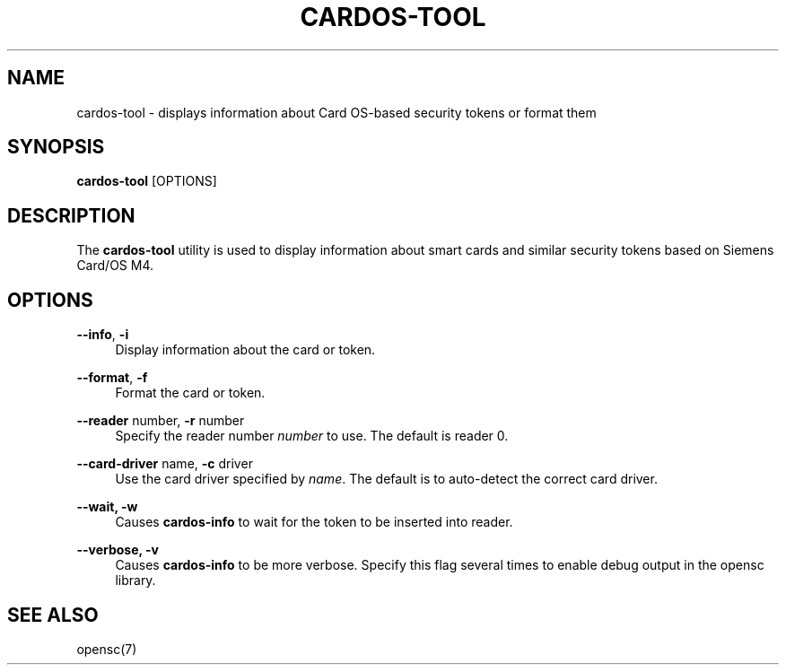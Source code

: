 '\" t
.\"     Title: cardos-tool
.\"    Author: [FIXME: author] [see http://docbook.sf.net/el/author]
.\" Generator: DocBook XSL Stylesheets v1.75.1 <http://docbook.sf.net/>
.\"      Date: 02/16/2010
.\"    Manual: OpenSC tools
.\"    Source: opensc
.\"  Language: English
.\"
.TH "CARDOS\-TOOL" "1" "02/16/2010" "opensc" "OpenSC tools"
.\" -----------------------------------------------------------------
.\" * set default formatting
.\" -----------------------------------------------------------------
.\" disable hyphenation
.nh
.\" disable justification (adjust text to left margin only)
.ad l
.\" -----------------------------------------------------------------
.\" * MAIN CONTENT STARTS HERE *
.\" -----------------------------------------------------------------
.SH "NAME"
cardos-tool \- displays information about Card OS\-based security tokens or format them
.SH "SYNOPSIS"
.PP

\fBcardos\-tool\fR
[OPTIONS]
.SH "DESCRIPTION"
.PP
The
\fBcardos\-tool\fR
utility is used to display information about smart cards and similar security tokens based on Siemens Card/OS M4\&.
.SH "OPTIONS"
.PP
.PP
\fB\-\-info\fR, \fB\-i\fR
.RS 4
Display information about the card or token\&.
.RE
.PP
\fB\-\-format\fR, \fB\-f\fR
.RS 4
Format the card or token\&.
.RE
.PP
\fB\-\-reader\fR number, \fB\-r\fR number
.RS 4
Specify the reader number
\fInumber\fR
to use\&. The default is reader 0\&.
.RE
.PP
\fB\-\-card\-driver\fR name, \fB\-c\fR driver
.RS 4
Use the card driver specified by
\fIname\fR\&. The default is to auto\-detect the correct card driver\&.
.RE
.PP
\fB\-\-wait, \-w\fR
.RS 4
Causes
\fBcardos\-info\fR
to wait for the token to be inserted into reader\&.
.RE
.PP
\fB\-\-verbose, \-v\fR
.RS 4
Causes
\fBcardos\-info\fR
to be more verbose\&. Specify this flag several times to enable debug output in the opensc library\&.
.RE
.SH "SEE ALSO"
.PP
opensc(7)
